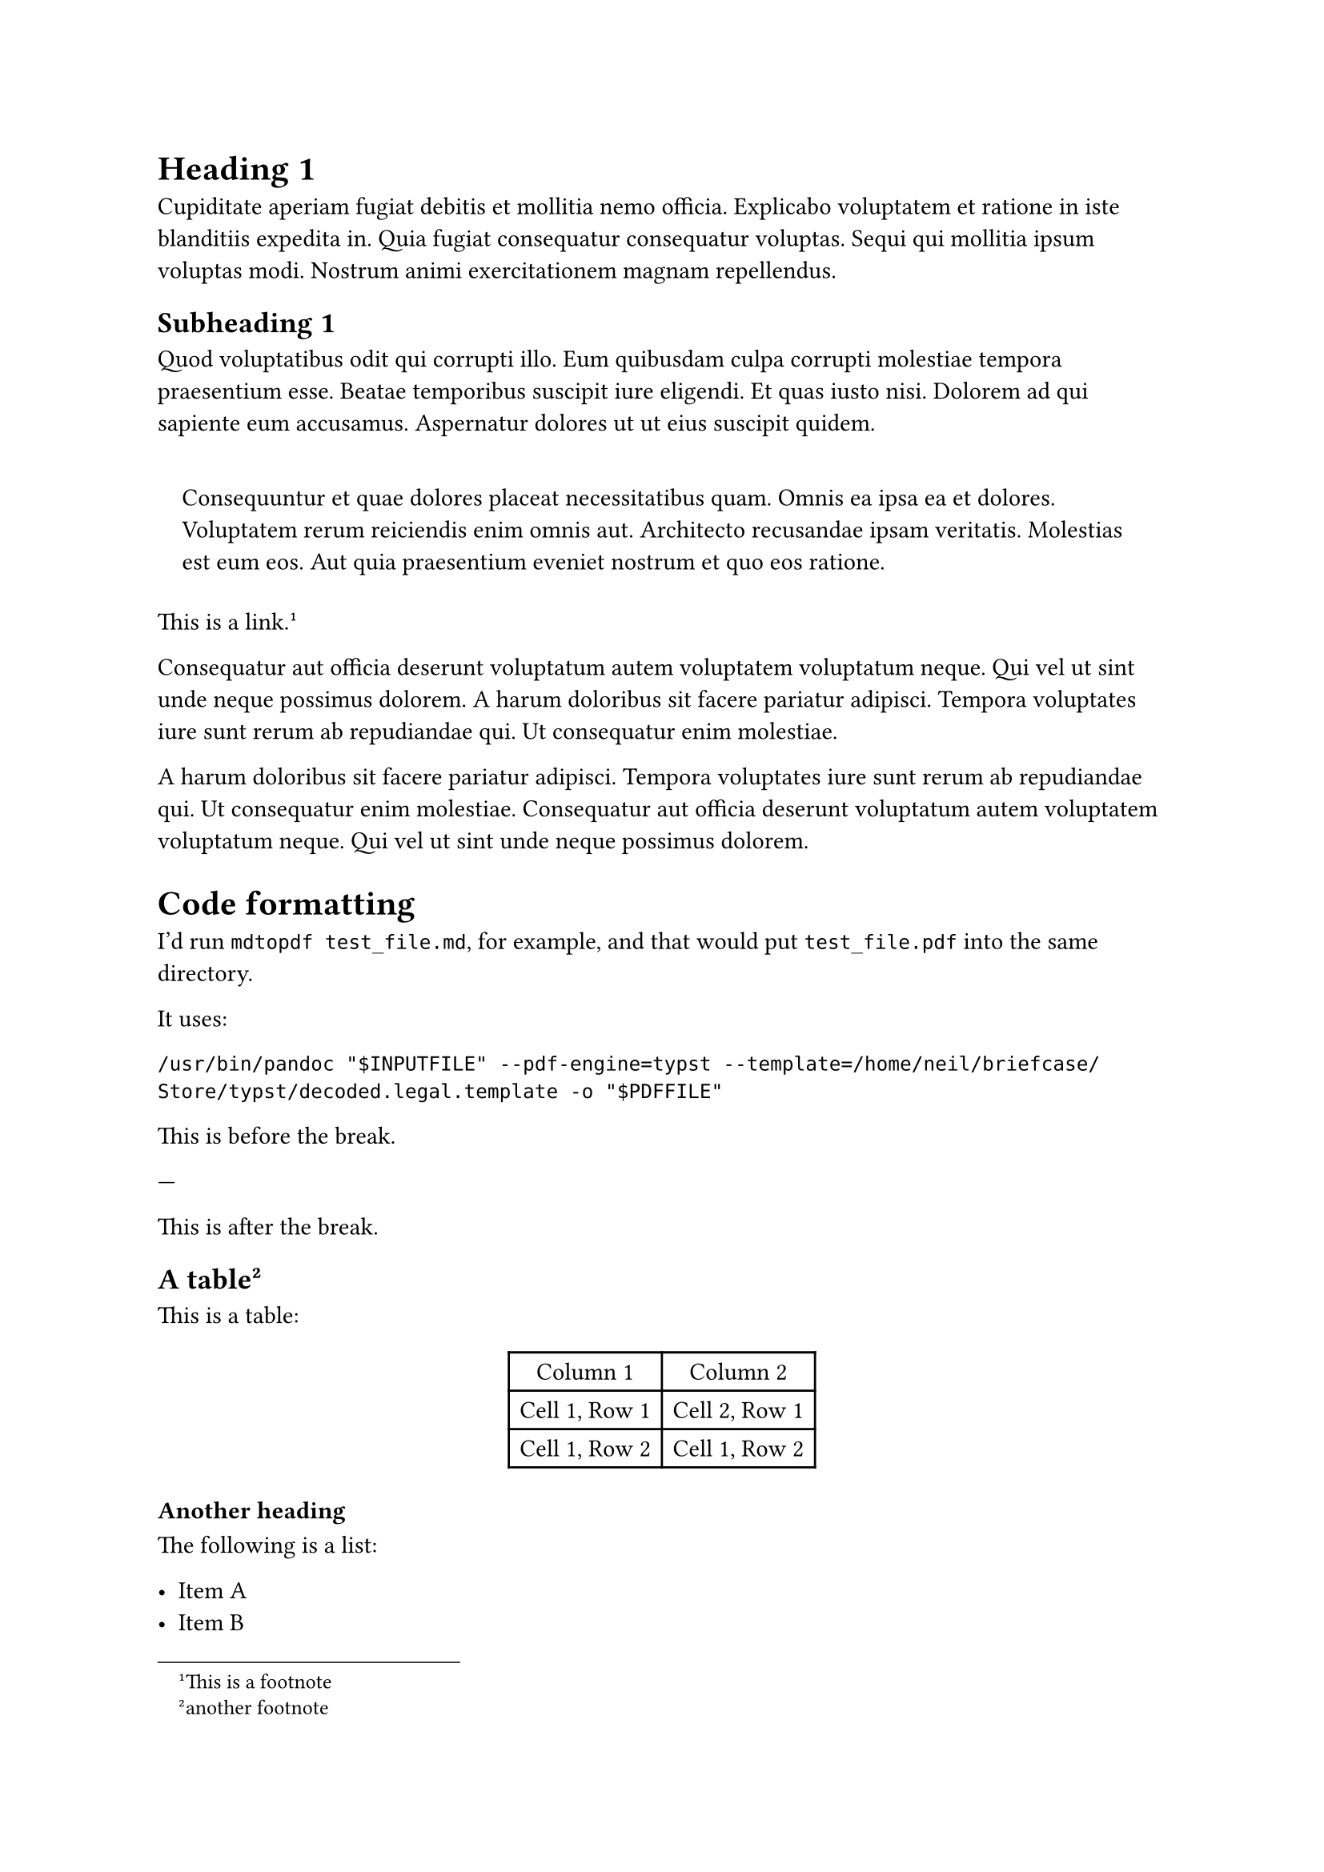 = Heading 1
<heading-1>
Cupiditate aperiam fugiat debitis et mollitia nemo officia. Explicabo
voluptatem et ratione in iste blanditiis expedita in. Quia fugiat
consequatur consequatur voluptas. Sequi qui mollitia ipsum voluptas
modi. Nostrum animi exercitationem magnam repellendus.

== Subheading 1
<subheading-1>
Quod voluptatibus odit qui corrupti illo. Eum quibusdam culpa corrupti
molestiae tempora praesentium esse. Beatae temporibus suscipit iure
eligendi. Et quas iusto nisi. Dolorem ad qui sapiente eum accusamus.
Aspernatur dolores ut ut eius suscipit quidem.

#quote(block: true)[
Consequuntur et quae dolores placeat necessitatibus quam. Omnis ea ipsa
ea et dolores. Voluptatem rerum reiciendis enim omnis aut. Architecto
recusandae ipsam veritatis. Molestias est eum eos. Aut quia praesentium
eveniet nostrum et quo eos ratione.
]

#link("https://neilzone.co.uk")[This is a link];.#footnote[This is a
footnote]

Consequatur aut officia deserunt voluptatum autem voluptatem voluptatum
neque. Qui vel ut sint unde neque possimus dolorem. A harum doloribus
sit facere pariatur adipisci. Tempora voluptates iure sunt rerum ab
repudiandae qui. Ut consequatur enim molestiae.

A harum doloribus sit facere pariatur adipisci. Tempora voluptates iure
sunt rerum ab repudiandae qui. Ut consequatur enim molestiae.
Consequatur aut officia deserunt voluptatum autem voluptatem voluptatum
neque. Qui vel ut sint unde neque possimus dolorem.

= Code formatting
<code-formatting>
I’d run `mdtopdf test_file.md`, for example, and that would put
`test_file.pdf` into the same directory.

It uses:

```
/usr/bin/pandoc "$INPUTFILE" --pdf-engine=typst --template=/home/neil/briefcase/Store/typst/decoded.legal.template -o "$PDFFILE"
```

This is before the break.

---

This is after the break.

== A table#footnote[another footnote]
<a-table2>
This is a table:

#figure(
  align(center)[#table(
    columns: 2,
    align: (auto,auto,),
    table.header([Column 1], [Column 2],),
    table.hline(),
    [Cell 1, Row 1], [Cell 2, Row 1],
    [Cell 1, Row 2], [Cell 1, Row 2],
  )]
  , kind: table
  )

=== Another heading
<another-heading>
The following is a list:

- Item A
- Item B
- Item C

This is a numbered list:

+ Item 1
+ Item 2
+ Item 3

Nested List:

- Item A
  - Item B
    - Item C
- Item D
  - Item E
    + Item F
    + Item G
  - Item H
    - Item I
      + Item J
      + Item K

This is #emph[italic] text. This is #strong[bold] text. This is
#strike[strikethrough] text. This is `inline code` text.

= Heading Level 1
<heading-level-1>
Lorem ip.

== Heading Level 2
<heading-level-2>
Bibby bibby.

Dibby dibby.

=== Heading Level 3
<heading-level-3>
ggjhgh

==== Heading Level 4
<heading-level-4>
yuy iu.

===== Heading Level 5
<heading-level-5>
Level 5 !

====== Heading Level 6
<heading-level-6>
And the last heading at 6!
